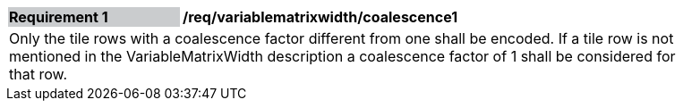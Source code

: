 [[variablematrixwidth_coalescence1]]
[width="90%",cols="2,6"]
|===
|*Requirement {counter:req-id}* {set:cellbgcolor:#CACCCE}|*/req/variablematrixwidth/coalescence1* {set:cellbgcolor:#FFFFFF}
2+|Only the tile rows with a coalescence factor different from one shall be encoded. If a tile row is not mentioned in the VariableMatrixWidth description a coalescence factor of 1 shall be considered for that row.
 {set:cellbgcolor:#FFFFFF}
|===

